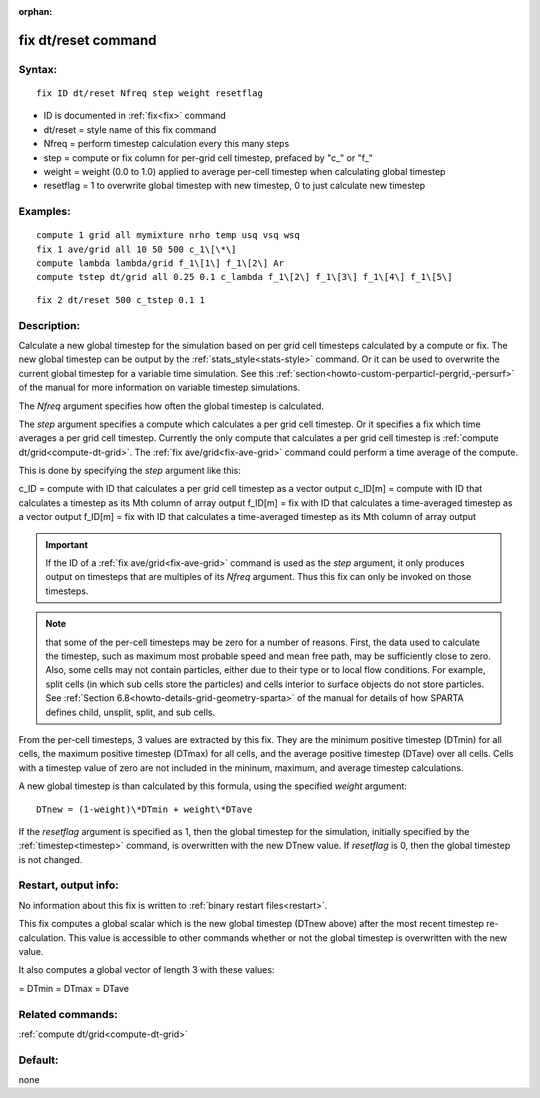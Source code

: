 
:orphan:



.. index:: fix_dt_reset



.. _fix-dt-reset:




.. _fix-dt-reset-command:



####################
fix dt/reset command
####################




.. _fix-dt-reset-syntax:



*******
Syntax:
*******





::



   fix ID dt/reset Nfreq step weight resetflag




- ID is documented in :ref:`fix<fix>` command 



- dt/reset = style name of this fix command



- Nfreq = perform timestep calculation every this many steps



- step = compute or fix column for per-grid cell timestep, prefaced by "c\_" or "f\_"



- weight = weight (0.0 to 1.0) applied to average per-cell timestep when calculating global timestep



- resetflag = 1 to overwrite global timestep with new timestep, 0 to just calculate new timestep







.. _fix-dt-reset-examples:



*********
Examples:
*********





::



   compute 1 grid all mymixture nrho temp usq vsq wsq
   fix 1 ave/grid all 10 50 500 c_1\[\*\]
   compute lambda lambda/grid f_1\[1\] f_1\[2\] Ar
   compute tstep dt/grid all 0.25 0.1 c_lambda f_1\[2\] f_1\[3\] f_1\[4\] f_1\[5\]





::



   fix 2 dt/reset 500 c_tstep 0.1 1




.. _fix-dt-reset-descriptio:



************
Description:
************




Calculate a new global timestep for the simulation based on per grid
cell timesteps calculated by a compute or fix.  The new global
timestep can be output by the :ref:`stats_style<stats-style>` command.
Or it can be used to overwrite the current global timestep for a
variable time simulation.  See this
:ref:`section<howto-custom-perparticl-pergrid,-persurf>` of the manual for more
information on variable timestep simulations.



The *Nfreq* argument specifies how often the global timestep is calculated.



The *step* argument specifies a compute which calculates a per grid
cell timestep.  Or it specifies a fix which time averages a per grid
cell timestep.  Currently the only compute that calculates a per grid
cell timestep is :ref:`compute dt/grid<compute-dt-grid>`.  The :ref:`fix ave/grid<fix-ave-grid>` command could perform a time average of
the compute.



This is done by specifying the *step* argument like this:



c_ID = compute with ID that calculates a per grid cell timestep as a vector output
c_ID\[m\] = compute with ID that calculates a timestep as its Mth column of array output
f_ID\[m\] = fix with ID that calculates a time-averaged timestep as a vector output
f_ID\[m\] = fix with ID that calculates a time-averaged timestep as its Mth column of array output




.. important::

  If the ID of a :ref:`fix ave/grid<fix-ave-grid>`
  command is used as the *step* argument, it only produces output on
  timesteps that are multiples of its *Nfreq* argument.  Thus this fix
  can only be invoked on those timesteps.


.. note::

  that some of the per-cell timesteps may be zero for a number of reasons.  First,
  the data used to calculate the timestep, such as maximum most probable speed and mean
  free path, may be sufficiently close to zero.  Also, some cells may not contain particles,
  either due to their type or to local flow conditions.  For example, split cells
  (in which sub cells store the particles) and cells interior to surface objects do not
  store particles.  See :ref:`Section 6.8<howto-details-grid-geometry-sparta>` of the manual for
  details of how SPARTA defines child, unsplit, split, and sub cells.


From the per-cell timesteps, 3 values are extracted by this fix.  They
are the minimum positive timestep (DTmin) for all cells, the maximum positive timestep
(DTmax) for all cells, and the average positive timestep (DTave) over all
cells.  Cells with a timestep value of zero are not included in the mininum,
maximum, and average timestep calculations.



A new global timestep is than calculated by this formula, using
the specified *weight* argument:




::



   DTnew = (1-weight)\*DTmin + weight\*DTave




If the *resetflag* argument is specified as 1, then the global
timestep for the simulation, initially specified by the
:ref:`timestep<timestep>` command, is overwritten with the new DTnew
value.  If *resetflag* is 0, then the global timestep is not changed.






.. _fix-dt-reset-restart,-output:



*********************
Restart, output info:
*********************




No information about this fix is written to :ref:`binary restart files<restart>`.



This fix computes a global scalar which is the new global timestep
(DTnew above) after the most recent timestep re-calculation.  This
value is accessible to other commands whether or not the global
timestep is overwritten with the new value.



It also computes a global vector of length 3 with these values:



= DTmin
= DTmax
= DTave




.. _fix-dt-reset-related-commands:



*****************
Related commands:
*****************




:ref:`compute dt/grid<compute-dt-grid>`



.. _fix-dt-reset-default:



********
Default:
********




none



